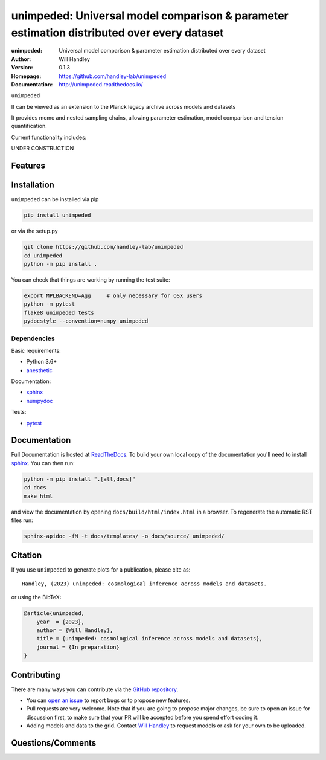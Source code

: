 ===========================================================================================
unimpeded: Universal model comparison & parameter estimation distributed over every dataset
===========================================================================================
:unimpeded: Universal model comparison & parameter estimation distributed over every dataset 
:Author: Will Handley
:Version: 0.1.3
:Homepage: https://github.com/handley-lab/unimpeded
:Documentation: http://unimpeded.readthedocs.io/

.. image:: https://github.com/handley-lab/unimpeded/workflows/CI/badge.svg?branch=master
   :target: https://github.com/handley-lab/unimpeded/actions?query=workflow%3ACI+branch%3Amaster
   :alt: Build Status
.. image:: https://codecov.io/gh/handley-lab/unimpeded/branch/master/graph/badge.svg
   :target: https://codecov.io/gh/handley-lab/unimpeded
   :alt: Test Coverage Status
.. image:: https://readthedocs.org/projects/unimpeded/badge/?version=latest
   :target: https://unimpeded.readthedocs.io/en/latest/?badge=latest
   :alt: Documentation Status
.. image:: https://badge.fury.io/py/unimpeded.svg
   :target: https://badge.fury.io/py/unimpeded
   :alt: PyPi location
.. image:: https://zenodo.org/badge/532924237.svg
   :target: https://zenodo.org/badge/latestdoi/532924237
   :alt: Permanent DOI for this release
.. image:: https://img.shields.io/badge/license-MIT-blue.svg
   :target: https://github.com/handley-lab/unimpeded/blob/master/LICENSE
   :alt: License information





``unimpeded`` 

It can be viewed as an extension to the Planck legacy archive across models and datasets

It provides mcmc and nested sampling chains, allowing parameter estimation, model comparison and tension quantification.

Current functionality includes:

UNDER CONSTRUCTION


Features
--------

Installation
------------

``unimpeded`` can be installed via pip

.. code:: bash

    pip install unimpeded

or via the setup.py

.. code:: bash

    git clone https://github.com/handley-lab/unimpeded
    cd unimpeded
    python -m pip install .

You can check that things are working by running the test suite:

.. code:: bash

    export MPLBACKEND=Agg     # only necessary for OSX users
    python -m pytest
    flake8 unimpeded tests
    pydocstyle --convention=numpy unimpeded


Dependencies
~~~~~~~~~~~~

Basic requirements:

- Python 3.6+
- `anesthetic <https://pypi.org/project/anesthetic/>`__

Documentation:

- `sphinx <https://pypi.org/project/Sphinx/>`__
- `numpydoc <https://pypi.org/project/numpydoc/>`__

Tests:

- `pytest <https://pypi.org/project/pytest/>`__

Documentation
-------------

Full Documentation is hosted at `ReadTheDocs <http://unimpeded.readthedocs.io/>`__.  To build your own local copy of the documentation you'll need to install `sphinx <https://pypi.org/project/Sphinx/>`__. You can then run:

.. code:: bash

    python -m pip install ".[all,docs]"
    cd docs
    make html

and view the documentation by opening ``docs/build/html/index.html`` in a browser. To regenerate the automatic RST files run:

.. code:: bash

    sphinx-apidoc -fM -t docs/templates/ -o docs/source/ unimpeded/

Citation
--------

If you use ``unimpeded`` to generate plots for a publication, please cite
as: ::

   Handley, (2023) unimpeded: cosmological inference across models and datasets. 

or using the BibTeX:

.. code:: bibtex

   @article{unimpeded,
       year  = {2023},
       author = {Will Handley},
       title = {unimpeded: cosmological inference across models and datasets},
       journal = {In preparation}
   }


Contributing
------------
There are many ways you can contribute via the `GitHub repository <https://github.com/handley-lab/unimpeded>`__.

- You can `open an issue <https://github.com/handley-lab/unimpeded/issues>`__ to report bugs or to propose new features.
- Pull requests are very welcome. Note that if you are going to propose major changes, be sure to open an issue for discussion first, to make sure that your PR will be accepted before you spend effort coding it.
- Adding models and data to the grid. Contact `Will Handley <mailto:wh260@cam.ac.uk>`__ to request models or ask for your own to be uploaded.


Questions/Comments
------------------
